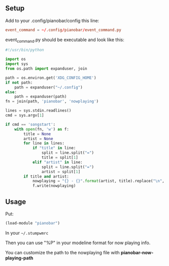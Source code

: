 ** Setup

Add to your .config/pianobar/config this line:

#+BEGIN_SRC conf
event_command = ~/.config/pianobar/event_command.py
#+END_SRC

event_command.py should be executable and look like this:

#+BEGIN_SRC python
  #!/usr/bin/python

  import os
  import sys
  from os.path import expanduser, join

  path = os.environ.get('XDG_CONFIG_HOME')
  if not path:
      path = expanduser("~/.config")
  else:
      path = expanduser(path)
  fn = join(path, 'pianobar', 'nowplaying')

  lines = sys.stdin.readlines()
  cmd = sys.argv[1]

  if cmd == 'songstart':
      with open(fn, 'w') as f:
          title = None
          artist = None
          for line in lines:
              if "title" in line:
                  split = line.split("=")
                  title = split[1]
              elif "artist" in line:
                  split = line.split("=")
                  artist = split[1]
          if title and artist:
              nowplaying = "{} - {}".format(artist, title).replace("\n", "")
              f.write(nowplaying)
#+END_SRC

** Usage

Put:
#+BEGIN_SRC lisp
  (load-module "pianobar")
#+END_SRC

In your =~/.stumpwmrc=

Then you can use "%P" in your modeline format for now playing info.

You can customize the path to the nowplaying file with *pianobar-now-playing-path*
